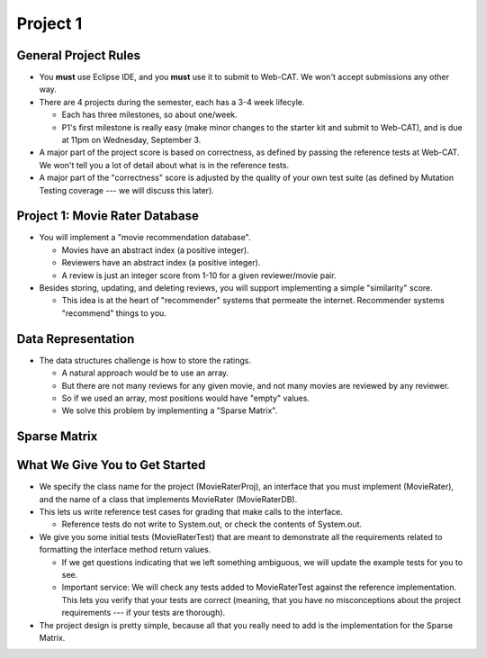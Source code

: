 .. This file is part of the OpenDSA eTextbook project. See
.. http://opendsa.org for more details.
.. Copyright (c) 2012-2020 by the OpenDSA Project Contributors, and
.. distributed under an MIT open source license.

.. avmetadata::
   :author: Cliff Shaffer

=========
Project 1
=========

General Project Rules
---------------------

.. revealjs-slide::

* You **must** use Eclipse IDE, and you **must** use it to submit to
  Web-CAT.
  We won't accept submissions any other way.

* There are 4 projects during the semester, each has a 3-4 week
  lifecyle.

  * Each has three milestones, so about one/week.
  * P1's first milestone is really easy (make minor changes to the
    starter kit and submit to Web-CAT), and is due at 11pm on
    Wednesday, September 3.

* A major part of the project score is based on correctness, as
  defined by passing the reference tests at Web-CAT. We won't tell you
  a lot of detail about what is in the reference tests.

* A major part of the "correctness" score is adjusted by the quality
  of your own test suite (as defined by Mutation Testing coverage ---
  we will discuss this later).


Project 1: Movie Rater Database
-------------------------------

.. revealjs-slide::

* You will implement a "movie recommendation database".

  * Movies have an abstract index (a positive integer).

  * Reviewers have an abstract index (a positive integer).

  * A review is just an integer score from 1-10 for a given
    reviewer/movie pair.

* Besides storing, updating, and deleting reviews, you will support
  implementing a simple "similarity" score.

  * This idea is at the heart of "recommender" systems that permeate
    the internet.
    Recommender systems "recommend" things to you.


Data Representation
-------------------

.. revealjs-slide::

* The data structures challenge is how to store the ratings.

  * A natural approach would be to use an array.
  * But there are not many reviews for any given movie, and not many
    movies are reviewed by any reviewer.
  * So if we used an array, most positions would have "empty" values.
  * We solve this problem by implementing a "Sparse Matrix".    

    
Sparse Matrix
-------------

.. revealjs-slide::

.. image:: /Images/Sparse.png
   :width: 350
   :align: center
   :alt: Sparse Matrix


What We Give You to Get Started
-------------------------------

* We specify the class name for the project (MovieRaterProj), an
  interface that you must implement (MovieRater), and the name of a
  class that implements MovieRater (MovieRaterDB).

* This lets us write reference test cases for grading that make calls
  to the interface.

  * Reference tests do not write to System.out, or check the contents
    of System.out.

* We give you some initial tests (MovieRaterTest) that are meant to
  demonstrate all the requirements related to formatting the interface
  method return values.

  * If we get questions indicating that we left something ambiguous,
    we will update the example tests for you to see.
  * Important service: We will check any tests added to MovieRaterTest
    against the reference implementation. This lets you verify that
    your tests are correct (meaning, that you have no misconceptions
    about the project requirements --- if your tests are thorough).

* The project design is pretty simple, because all that you really
  need to add is the implementation for the Sparse Matrix.   
